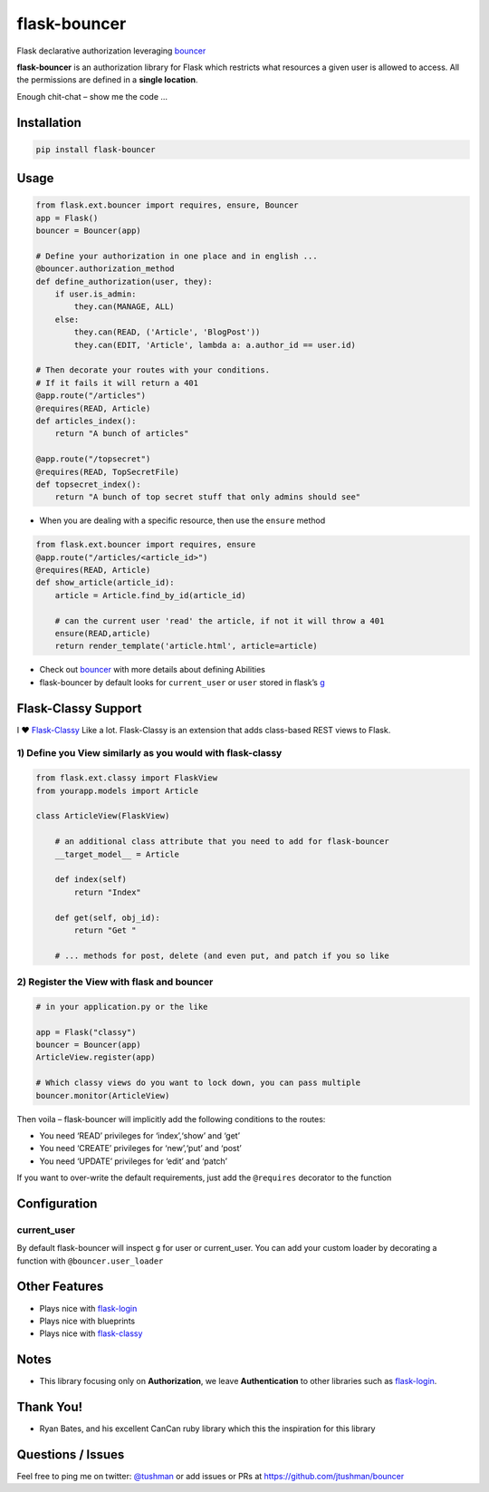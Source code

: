 flask-bouncer
=============

Flask declarative authorization leveraging `bouncer`_

|Build Status|

**flask-bouncer** is an authorization library for Flask which restricts
what resources a given user is allowed to access. All the permissions
are defined in a **single location**.

Enough chit-chat – show me the code …

Installation
------------

.. code:: bash

    pip install flask-bouncer

Usage
-----

.. code:: python

    from flask.ext.bouncer import requires, ensure, Bouncer
    app = Flask()
    bouncer = Bouncer(app)

    # Define your authorization in one place and in english ...
    @bouncer.authorization_method
    def define_authorization(user, they):
        if user.is_admin:
            they.can(MANAGE, ALL)
        else:
            they.can(READ, ('Article', 'BlogPost'))
            they.can(EDIT, 'Article', lambda a: a.author_id == user.id)

    # Then decorate your routes with your conditions.
    # If it fails it will return a 401
    @app.route("/articles")
    @requires(READ, Article)
    def articles_index():
        return "A bunch of articles"

    @app.route("/topsecret")
    @requires(READ, TopSecretFile)
    def topsecret_index():
        return "A bunch of top secret stuff that only admins should see"

-  When you are dealing with a specific resource, then use the
   ``ensure`` method

.. code:: python

    from flask.ext.bouncer import requires, ensure
    @app.route("/articles/<article_id>")
    @requires(READ, Article)
    def show_article(article_id):
        article = Article.find_by_id(article_id)

        # can the current user 'read' the article, if not it will throw a 401
        ensure(READ,article)
        return render_template('article.html', article=article)

-  Check out `bouncer`_ with more details about defining Abilities
-  flask-bouncer by default looks for ``current_user`` or ``user``
   stored in flask’s `g`_

Flask-Classy Support
--------------------

I ❤ `Flask-Classy`_ Like a lot. Flask-Classy is an extension that adds
class-based REST views to Flask.

1) Define you View similarly as you would with flask-classy
~~~~~~~~~~~~~~~~~~~~~~~~~~~~~~~~~~~~~~~~~~~~~~~~~~~~~~~~~~~

.. code:: python

    from flask.ext.classy import FlaskView
    from yourapp.models import Article

    class ArticleView(FlaskView)

        # an additional class attribute that you need to add for flask-bouncer
        __target_model__ = Article

        def index(self)
            return "Index"

        def get(self, obj_id):
            return "Get "

        # ... methods for post, delete (and even put, and patch if you so like

2) Register the View with flask and bouncer
~~~~~~~~~~~~~~~~~~~~~~~~~~~~~~~~~~~~~~~~~~~

.. code:: python

    # in your application.py or the like

    app = Flask("classy")
    bouncer = Bouncer(app)
    ArticleView.register(app)

    # Which classy views do you want to lock down, you can pass multiple
    bouncer.monitor(ArticleView)

.. _bouncer: https://github.com/jtushman/bouncer
.. _g: http://flask.pocoo.org/docs/api/#flask.g
.. _Flask-Classy: https://pythonhosted.org/Flask-Classy/

.. |Build Status| image:: https://travis-ci.org/jtushman/flask-bouncer.svg?branch=master
    :target: https://travis-ci.org/jtushman/flask-bouncer

Then voila – flask-bouncer will implicitly add the following conditions
to the routes:

-  You need ‘READ’ privileges for ‘index’,‘show’ and ‘get’
-  You need ‘CREATE’ privileges for ‘new’,‘put’ and ‘post’
-  You need ‘UPDATE’ privileges for ‘edit’ and ‘patch’

If you want to over-write the default requirements, just add the
``@requires`` decorator to the function

Configuration
-------------

current\_user
~~~~~~~~~~~~~

By default flask-bouncer will inspect ``g`` for user or current\_user.
You can add your custom loader by decorating a function with
``@bouncer.user_loader``

Other Features
--------------

-  Plays nice with `flask-login`_
-  Plays nice with blueprints
-  Plays nice with `flask-classy`_

Notes
-----

-  This library focusing only on **Authorization**, we leave
   **Authentication** to other libraries such as `flask-login`_.

Thank You!
----------

-  Ryan Bates, and his excellent CanCan ruby library which this the
   inspiration for this library

Questions / Issues
------------------

Feel free to ping me on twitter: `@tushman`_
or add issues or PRs at `https://github.com/jtushman/bouncer`_

.. _flask-login: http://flask-login.readthedocs.org/en/latest/
.. _flask-classy: https://pythonhosted.org/Flask-Classy/
.. _`https://github.com/jtushman/bouncer`: https://github.com/jtushman/flask-bouncer
.. _@tushman: http://twitter.com/tushman
